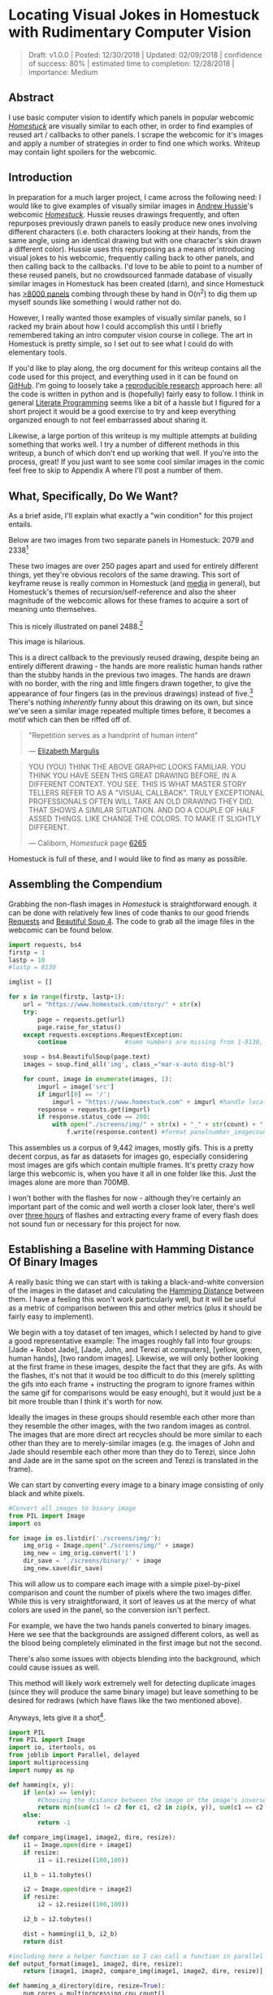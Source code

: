 * Locating Visual Jokes in Homestuck with Rudimentary Computer Vision

#+BEGIN_QUOTE
Draft: v1.0.0 | Posted: 12/30/2018 | Updated: 02/09/2018 | confidence of success: 80% | estimated time to completion: 12/28/2018 | importance: Medium
#+END_QUOTE

[[../images/homestuck/opening.png]]

** Abstract

I use basic computer vision to identify which panels in popular webcomic /[[https://www.homestuck.com/info-story][Homestuck]]/ are visually similar to each other, in order to find examples of reused art / callbacks to other panels. I scrape the webcomic for it's images and apply a number of strategies in order to find one which works. Writeup may contain light spoilers for the webcomic.

** Introduction

In preparation for a much larger project, I came across the following need: I would like to give examples of visually similar images in [[https://en.wikipedia.org/wiki/Andrew_Hussie][Andrew Hussie]]'s webcomic /[[https://www.homestuck.com/story][Homestuck]]/. Hussie reuses drawings frequently, and often repurposes previously drawn panels to easily produce new ones involving different characters (i.e. both characters looking at their hands, from the same angle, using an identical drawing but with one character's skin drawn a different color). Hussie uses this repurposing as a means of introducing visual jokes to his webcomic, frequently calling back to other panels, and then calling back to the callbacks. I'd love to be able to point to a number of these reused panels, but no crowdsourced fanmade database of visually similar images in Homestuck has been created (darn), and since Homestuck has [[http://readmspa.org/stats/][>8000 panels]] combing through these by hand in O(n^2) to dig them up myself sounds like something I would rather not do. 

However, I really wanted those examples of visually similar panels, so I racked my brain about how I could accomplish this until I briefly remembered taking an intro computer vision course in college. The art in Homestuck is pretty simple, so I set out to see what I could do with elementary tools.

If you'd like to play along, the org document for this writeup contains all the code used for this project, and everything used in it can be found on [[https://github.com/ambisinister/visualdistance][GitHub]]. I'm going to loosely take a [[https://escholarship.org/uc/item/9050x4r4][reproducible research]] approach here: all the code is written in python and is (hopefully) fairly easy to follow. I think in general [[http://faculty.washington.edu/rjl/lprr.html][Literate Programming]] seems like a bit of a hassle but I figured for a short project it would be a good exercise to try and keep everything organized enough to not feel embarrassed about sharing it.

Likewise, a large portion of this writeup is my multiple attempts at building something that works well. I try a number of different methods in this writeup, a bunch of which don't end up working that well. If you're into the process, great! If you just want to see some cool similar images in the comic feel free to skip to Appendix A where I'll post a number of them. 

** What, Specifically, Do We Want?

As a brief aside, I'll explain what exactly a "win condition" for this project entails. 

Below are two images from two separate panels in Homestuck: 2079 and 2338[fn:1]

[[../images/homestuck/2079_2.gif]]

[[../images/homestuck/2338_1.gif]]

These two images are over 250 pages apart and used for entirely different things, yet they're obvious recolors of the same drawing. This sort of keyframe reuse is really common in Homestuck (and [[https://www.youtube.com/watch?v%3DJU21shbaVBo][media]] in general), but Homestuck's themes of recursion/self-reference and also the sheer magnitude of the webcomic allows for these frames to acquire a sort of meaning unto themselves.

This is nicely illustrated on panel 2488.[fn:2]

[[../images/homestuck/2488_1.gif]]

This image is hilarious.

This is a direct callback to the previously reused drawing, despite being an entirely different drawing - the hands are more realistic human hands rather than the stubby hands in the previous two images. The hands are drawn with no border, with the ring and little fingers drawn together, to give the appearance of four fingers (as in the previous drawings) instead of five.[fn:3] There's nothing /inherently/ funny about this drawing on its own, but since we've seen a similar image repeated multiple times before, it becomes a motif which can then be riffed off of.

#+BEGIN_QUOTE
"Repetition serves as a handprint of human intent"

— [[https://aeon.co/essays/why-repetition-can-turn-almost-anything-into-music][Elizabeth Margulis]]
#+END_QUOTE

#+BEGIN_QUOTE
YOU (YOU) THINK THE ABOVE GRAPHIC LOOKS FAMILIAR. YOU THINK YOU HAVE SEEN THIS GREAT DRAWING BEFORE, IN A DIFFERENT CONTEXT. YOU SEE. THIS IS WHAT MASTER STORY TELLERS REFER TO AS A "VISUAL CALLBACK". TRULY EXCEPTIONAL PROFESSIONALS OFTEN WILL TAKE AN OLD DRAWING THEY DID. THAT SHOWS A SIMILAR SITUATION. AND DO A COUPLE OF HALF ASSED THINGS. LIKE CHANGE THE COLORS. TO MAKE IT SLIGHTLY DIFFERENT. 

— Caliborn, /Homestuck/ page [[https://www.homestuck.com/story/6265][6265]]
#+END_QUOTE

Homestuck is full of these, and I would like to find as many as possible.

** Assembling the Compendium

Grabbing the non-flash images in /Homestuck/ is straightforward enough. it can be done with relatively few lines of code thanks to our good friends [[http://docs.python-requests.org/en/master/][Requests]] and [[https://www.crummy.com/software/BeautifulSoup/][Beautiful Soup 4]]. The code to grab all the image files in the webcomic can be found below.

#+BEGIN_SRC python
  import requests, bs4
  firstp = 1
  lastp = 10
  #lastp = 8130

  imglist = []

  for x in range(firstp, lastp+1):
      url = "https://www.homestuck.com/story/" + str(x)
      try:
          page = requests.get(url)
          page.raise_for_status()
      except requests.exceptions.RequestException:
          continue                #some numbers are missing from 1-8130, if the link 404s skip it

      soup = bs4.BeautifulSoup(page.text)
      images = soup.find_all('img', class_="mar-x-auto disp-bl")
      
      for count, image in enumerate(images, 1):
          imgurl = image['src']
          if imgurl[0] == '/':
              imgurl = "https://www.homestuck.com" + imgurl #handle local reference
          response = requests.get(imgurl)
          if response.status_code == 200:
              with open("./screens/img/" + str(x) + "_" + str(count) + "." + imgurl.split(".")[-1], 'wb') as f:
                  f.write(response.content) #format panelnumber_imagecount.format saves all
                
#+END_SRC

This assembles us a corpus of 9,442 images, mostly gifs. This is a pretty decent corpus, as far as datasets for images go, especially considering most images are gifs which contain multiple frames. It's pretty crazy how large this webcomic is, when you have it all in one folder like this. Just the images alone are more than 700MB.

 [[../images/homestuck/dataset.PNG]]

I won't bother with the flashes for now - although they're certainly an important part of the comic and well worth a closer look later, there's well over [[https://www.youtube.com/watch?v%3DAEIOQN3YmNc][three hours]] of flashes and extracting every frame of every flash does not sound fun or necessary for this project for now. 

** Establishing a Baseline with Hamming Distance Of Binary Images

A really basic thing we can start with is taking a black-and-white conversion of the images in the dataset and calculating the [[https://en.wikipedia.org/wiki/Hamming_distance][Hamming Distance]] between them. I have a feeling this won't work particularly well, but it will be useful as a metric of comparison between this and other metrics (plus it should be fairly easy to implement).

We begin with a toy dataset of ten images, which I selected by hand to give a good representative example: The images roughly fall into four groups: [Jade + Robot Jade], [Jade, John, and Terezi at computers], [yellow, green, human hands], [two random images]. Likewise, we will only bother looking at the first frame in these images, despite the fact that they are gifs. As with the flashes, it's not that it would be too difficult to do this (merely splitting the gifs into each frame + instructing the program to ignore frames within the same gif for comparisons would be easy enough), but it would just be a bit more trouble than I think it's worth for now.

Ideally the images in these groups should resemble each other more than they resemble the other images, with the two random images as control. The images that are more direct art recycles should be more similar to each other than they are to merely-similar images (e.g. the images of John and Jade should resemble each other more than they do to Terezi, since John and Jade are in the same spot on the screen and Terezi is translated in the frame).

We can start by converting every image to a binary image consisting of only black and white pixels.

#+BEGIN_SRC python
  #Convert all images to binary image
  from PIL import Image
  import os

  for image in os.listdir('./screens/img/'):
      img_orig = Image.open("./screens/img/" + image)
      img_new = img_orig.convert('1')
      dir_save = './screens/binary/' + image
      img_new.save(dir_save)
#+END_SRC

This will allow us to compare each image with a simple pixel-by-pixel comparison and count the number of pixels where the two images differ. While this is very straightforward, it sort of leaves us at the mercy of what colors are used in the panel, so the conversion isn't perfect.

[[../images/homestuck/binary_2079_2.gif]]

[[../images/homestuck/binary_2338_1.gif]]

For example, we have the two hands panels converted to binary images. Here we see that the backgrounds are assigned different colors, as well as the blood being completely eliminated in the first image but not the second. 

There's also some issues with objects blending into the background, which could cause issues as well.

[[../images/homestuck/binary_1033_1.gif]]

This method will likely work extremely well for detecting duplicate images (since they will produce the same binary image) but leave something to be desired for redraws (which have flaws like the two mentioned above).

Anyways, lets give it a shot[fn:6].

#+name: hamming-functions
#+BEGIN_SRC python :results silent
  import PIL
  from PIL import Image
  import io, itertools, os
  from joblib import Parallel, delayed
  import multiprocessing
  import numpy as np

  def hamming(x, y):
      if len(x) == len(y):
          #Choosing the distance between the image or the image's inverse, whichever is closer
          return min(sum(c1 != c2 for c1, c2 in zip(x, y)), sum(c1 == c2 for c1, c2 in zip(x, y)))
      else:
          return -1
      
  def compare_img(image1, image2, dire, resize):
      i1 = Image.open(dire + image1)
      if resize:
          i1 = i1.resize((100,100))

      i1_b = i1.tobytes()

      i2 = Image.open(dire + image2)
      if resize:
          i2 = i2.resize((100,100))

      i2_b = i2.tobytes()

      dist = hamming(i1_b, i2_b)
      return dist

  #including here a helper function so I can call a function in parallel
  def output_format(image1, image2, dire, resize):
      return [image1, image2, compare_img(image1, image2, dire, resize)]

  def hamming_a_directory(dire, resize=True):
      num_cores = multiprocessing.cpu_count()    
      return Parallel(n_jobs=num_cores)(delayed(output_format)(image1, image2, dire, resize)\
                                 for image1, image2 in itertools.combinations(os.listdir(dire), 2))

  def quantize(img_arr, dimx=8, dimy=8):
      quantized = []
      for x in img_arr:
          if x >= np.mean(img_arr): quantized.append(255)
          else: quantized.append(0)
      return quantized

#+END_SRC
#+BEGIN_SRC python :noweb yes :exports strip-export
  <<hamming-functions>>
  full_list = hamming_a_directory('./screens/binary/')
  full_list.sort(key=lambda x: int(x[2]))
  return full_list[:10]
#+END_SRC

| 1525_1.gif | 1525_2.gif | 2179 |
| 2079_2.gif | 2338_1.gif | 2680 |
| 1033_1.gif | 1530_1.gif | 2691 |
| 2488_1.gif | 2079_2.gif | 2695 |
| 1870_1.gif | 1033_1.gif | 2917 |
| 1525_2.gif | 1530_1.gif | 3204 |
| 1034_1.gif | 1525_2.gif | 3240 |
| 1870_1.gif | 1530_1.gif | 3242 |
| 1034_1.gif | 1530_1.gif | 3330 |
| 2338_1.gif | 1530_1.gif | 3539 |

A surprisingly solid baseline! Here we can see that the most similar images with this method are 1525_1 and 1525_2 (John and Jade), which are redraws of each other. Likewise, it catches the similarity between 2079_2 and 2338_1 (the two hands) as well as comparing 2079_2 and 2488_1 (one of the hands + the human gag version).

There are some misses, though -- 1530 is considered similar to 1033 despite the two panels being largely unrelated, which I suspect is largely because of the background for both images being solid black. Likewise, it misses the comparison between 1033_1 and 1034_1, and doesn't compare panels 2338_1 and 2488_1 despite favorably comparing both of those panels to 2079_2. 

So it's clear we can use this to compare images to find similarities, but lets see if we can't get something slightly better.

** Edge Detection

[[https://en.wikipedia.org/wiki/Edge_detection][Edge Detection]] is a class of tools in computer vision that mathematically determine points where an image has changes in brightness (i.e. /edges/). This is actually quite a bit more difficult than it seems, since images typically have gradients and non-uniform changes in brightness which make finding the edges in images trickier than it seems. 

That said, the nice thing about line art is that it involves, well, lines, and it seems really probable that edge detection will produce a solid result at extracting the outlines of drawn images. I'm pretty confident that this will yield us some good images so let's try and build it. We will be implementing [[https://en.wikipedia.org/wiki/Canny_edge_detector][Canny edge detection]] which applies a five-step process to the image: 

1. Apply Gaussian Blur (to reduce noise)
2. Find intensity gradients (to find horizontal/vertical/diagonal edges)
3. Apply non-maximum suppression (set all parts of the blurred edges to 0 except the local maxima)
4. Apply double threshold (split detected edges into "strong", "weak", and "suppressed" based on gradient value)
5. Track edges by hysteresis (remove weak edges that aren't near strong edges, usually due to noise)

This is even more straightforward to implement in Python, because [[https://opencv.org/][OpenCV]] / [[https://python-pillow.org/][Pillow]] has built-in support for it already, making this possible without actively writing each step!

#+BEGIN_SRC python
  import cv2 as cv
  import os
  from PIL import Image

  folder = "./screens/img/"
  target = "./screens/canny/"

  for image in os.listdir(folder):

      if not os.path.isfile(image): continue
      
      imgdir = folder + image

      #gif -> png for opencv compatability
      im_gif = Image.open(imgdir)
      saveto = target + image.split(".")[0] + ".png"
      im_gif.save(saveto)

      #Canny Edge Detection, overwrite png
      img_orig = cv.imread(saveto, 1)
      edges = cv.Canny(img_orig,100,200)
      img_new = Image.fromarray(edges)
      img_new.save(saveto)
#+END_SRC


Here's what we end up with:

[[../images/homestuck/edge_2079_2.png]]

[[../images/homestuck/edge_2338_1.png]]

Wow, this turns out great!

We don't get amazing results on every frame, and some of the frames with busier backgrounds suffer a bit from this, like this one:

[[../images/homestuck/edge_1828_2.png]]

But I think the result extracts the edges with enough precision that it's functional enough for now.

#+BEGIN_SRC python :noweb yes exports: strip-export
  <<hamming-functions>>
  full_list = hamming_a_directory('./screens/canny/')
  full_list.sort(key=lambda x: int(x[2]))
  return full_list[:10]
#+END_SRC

| 2338_1.png | 2079_2.png |  31 |
| 1033_1.png | 1034_1.png | 224 |
| 2338_1.png | 1033_1.png | 458 |
| 1033_1.png | 2079_2.png | 461 |
| 1870_1.png | 2079_2.png | 479 |
| 2338_1.png | 1870_1.png | 480 |
| 1033_1.png | 1870_1.png | 480 |
| 2338_1.png | 1034_1.png | 514 |
| 2079_2.png | 1034_1.png | 519 |
| 2338_1.png | 2488_1.png | 522 |

The results for this hamming distance are somewhat disappointing: it's really accurate at detecting colorswaps - the hands and the two images of Jade receive appropriately low scores. But it's not so great at detecting reused outlines (the images of Jade and John no longer even crack the top 10 despite being the most similar by binary image hamming distance). 

** Perceptual Hashing

[[https://en.wikipedia.org/wiki/Hash_function][Hash functions]] are [[https://www.homestuck.com/story/319][functions that can map data]] of an arbitrary size down to data of a fixed size. Usually these take the form of cryptographic hash functions, which are good for sensitive data because they have high dispersion (they change a lot when the input is changed even a little bit), so its not very useful for working backwards and determining what created the hash. [[http://bertolami.com/index.php?engine%3Dblog&content%3Dposts&detail%3Dperceptual-hashing][Perceptual Hashing]], on the other hand, maps data onto hashes while maintaining a correlation between the source and the hash. If two things are similar, their hashes will be similar with perceptual hashing, which is a useful mechanism for locating similar images (TinEye allegedly uses this for Reverse Image Searching).

[[http://www.hackerfactor.com/blog/index.php?/archives/432-Looks-Like-It.html][Hackerfactor]] has a semi-famous blogpost from 2011 about perceptual hashing algorithms, in which he describes average hashing and pHash - two straightforward and very powerful versions of idea. Average hashing in particular is very easy to grasp: 

1. squish the image down to 8x8 pixels
2. convert to greyscale
3. average colors
4. set every pixel to 1 or 0 depending on whether it is greater/worse than the average
5. turn this binary string into a 64-bit integer. Then, like with our other attempts, you can use hamming distance to compare two images.

Let's give it a whirl.

#+BEGIN_SRC python :noweb yes :exports strip-export
  import cv2 as cv
  import os
  import numpy as np
  import PIL
  from PIL import Image

  <<hamming-functions>>

  folder = "./screens/img/"
  target = "./screens/phash/"

  for image in os.listdir(folder):
      imgdir = folder + image

      #resize to 8x8
      im_gif = Image.open(imgdir)
      im_gif = im_gif.resize((8,8))
      saveto = target + image.split(".")[0] + ".png"
      im_gif.save(saveto)

      #convert to greyscale
      im_gif = Image.open(saveto).convert('L')
      im_gif.save(saveto)

      #for each pixel, assign 0 or 1 if above or below mean
      quantized_img = Image.fromarray(np.reshape(quantize(list(im_gif.getdata())), (8, 8)).astype('uint8'))
      quantized_img.save(saveto)
#+END_SRC

Just a recap of all the steps:

8x8 image (shown here and also enlarged)

[[../images/homestuck/hands_8x8.png]]
[[../images/homestuck/hands_100x100.png]]

convert to greyscale

[[../images/homestuck/hands_8x8_g.png]]
[[../images/homestuck/hands_100x100_g.png]]

quantize based on mean value

[[../images/homestuck/hands_8x8_q.png]]
[[../images/homestuck/hands_100x100_q.png]]

find hamming distances between images

#+BEGIN_SRC python :noweb yes :exports strip-export
  <<hamming-functions>>
  full_list = hamming_a_directory('./screens/phash/', False)
  full_list.sort(key=lambda x: int(x[2]))
  return full_list[:10]
#+END_SRC

| 2338_1.png | 2079_2.png | 17 |
| 1033_1.png | 1870_1.png | 17 |
| 1033_1.png | 1034_1.png | 20 |
| 1525_1.png | 1530_1.png | 23 |
| 1525_2.png | 1530_1.png | 23 |
| 2488_1.png | 2079_2.png | 23 |
| 1525_1.png | 1525_2.png | 24 |
| 2338_1.png | 1033_1.png | 24 |
| 1525_1.png | 2079_2.png | 25 |
| 1525_2.png | 2079_2.png | 25 |

I'm a little unsure what to make of this. On the one hand, it gets almost every single match I wanted. The two hands are the closest, it catches all three of the sitting-at-computer images, it catches the two jades, it seems pretty good. 

But I remain perplexed about why 1033 is so insistent on matching up with completely random images. Between edge detection and perceptual hashing within the context of our 10-image set, since the former seems less likely to produce false positives but the latter seems /better/. 

Another variant of this idea is pHash, which uses [[https://en.wikipedia.org/wiki/Discrete_cosine_transform][discrete cosine transform]] (DCT) in place of a simple average. OpenCV has a module for this so I won't bother coding it from scratch.

#+BEGIN_SRC python
  import cv2 as cv
  import os
  import numpy as np
  import PIL
  from PIL import Image

  folder = "./screens/img/"
  target = "./screens/phash/"

  for image in os.listdir(folder):
      imgdir = folder + image

      #gif -> png for opencv compatability
      im_gif = Image.open(imgdir)
      saveto = target + image.split(".")[0] + ".png"
      im_gif.save(saveto)

      #Perceptual Hashing, overwrite png
      img_orig = cv.imread(saveto, 1)
      img_hash = cv.img_hash.pHash(img_orig)[0]
      bin_hash = map(lambda x: bin(x)[2:].rjust(8, '0'), img_hash)

      split_hash = []
      for x in bin_hash:
          row = []
          for y in x:
              row.append(int(y)*255)
          split_hash.append(row)

      img_new = Image.fromarray(np.array(split_hash).astype('uint8'))
      img_new.save(saveto)
#+END_SRC

#+BEGIN_SRC python :noweb yes :exports strip-export
  <<hamming-functions>>
  full_list = hamming_a_directory('./screens/phash/', False)
  full_list.sort(key=lambda x: int(x[2]))
  return full_list[:10]
#+END_SRC

| 1525_1.png | 1525_2.png | 17 |
| 2488_1.png | 2079_2.png | 19 |
| 1033_1.png | 1870_1.png | 22 |
| 1530_1.png | 1033_1.png | 23 |
| 2338_1.png | 2488_1.png | 23 |
| 1525_2.png | 2488_1.png | 24 |
| 2488_1.png | 1870_1.png | 24 |
| 1530_1.png | 2488_1.png | 25 |
| 1870_1.png | 2079_2.png | 25 |
| 1525_1.png | 1828_2.png | 26 |

No dice, this is even worse than average hashing.

Alright, as a last ditch attempt, let's try running this on the canny edge-detected images instead of the actual source images.

#+BEGIN_SRC python :noweb yes :exports strip-export
  import cv2 as cv
  import os
  import numpy as np
  import PIL
  from PIL import Image
  <<hamming-functions>>

  folder = "./screens/canny/"
  target = "./screens/phash/"

  for image in os.listdir(folder):
      imgdir = folder + image

      #resize to 8x8
      im_gif = Image.open(imgdir)
      im_gif = im_gif.resize((8,8))
      saveto = target + image.split(".")[0] + ".png"
      im_gif.save(saveto)

      #convert to greyscale
      im_gif = Image.open(saveto).convert('L')
      im_gif.save(saveto)

      #for each pixel, assign 0 or 1 if above or below mean
      quantized_img = Image.fromarray(np.reshape(quantize(list(im_gif.getdata())), (8, 8)).astype('uint8'))
      quantized_img.save(saveto)

#+END_SRC

#+BEGIN_SRC python :noweb yes :exports strip-export
  <<hamming-functions>>
  import numpy as np
  full_list = hamming_a_directory('./screens/phash/', False)
  full_list.sort(key=lambda x: int(x[2]))
  return full_list[:10]
#+END_SRC

| 2338_1.png | 2079_2.png | 0 |
| 1525_1.png | 1530_1.png | 2 |
| 1525_1.png | 2338_1.png | 2 |
| 1525_1.png | 1870_1.png | 2 |
| 1525_1.png | 2079_2.png | 2 |
| 1530_1.png | 2338_1.png | 2 |
| 1530_1.png | 1870_1.png | 2 |
| 1530_1.png | 2079_2.png | 2 |
| 2338_1.png | 1870_1.png | 2 |
| 2338_1.png | 1034_1.png | 2 |

Again, no dice; all of the images are far too similar to create substantially different hashes, which means the list of false matches is extraordinarily high.

** Clustering

We take a brief pause here to ponder the following question: how are we going to pull out clusters of related images in a sea of comparisons? It's a bit weird of a problem, since there's no validation set, an unknown number of clusters, and an undefined/large quantity of "clusters" with cluster size 1 (i.e. unique panels). 

The first attempt at a solution I think I'm going to take here is a very very simple one, keeping with the general idea of this being a relatively beginner take on the problem. We're going to take a two-step approach to pulling out the clusters.

*** Pruning

First, we are going to filter the images by ones that appear to be present in at least one cluster. Doing this is pretty straightforward - we can just calculate the mean and standard deviation of each panel and filter out images that are sufficiently far away from the average panel. This will allow us to only cluster data that actually can be clustered meaningfully, since after doing this we can just ignore unique panels.

#+name: filter_dupes
#+BEGIN_SRC python :noweb yes exports: strip-export
  import numpy as np
  import os
  from PIL import Image
  <<hamming-functions>>

  def nxn_grid_from_itertools_combo(panels, full_list):
      # Create nxn grid such that x,y is a comparison between panel x and panel y
      #   this is the format that you'd get if you did every comparison but we used itertools
      #   be more efficient. Now that we need these comparisons in a matrix we need to convert it.
      grid = []
      
      for image1 in panels:
          compare_img1 = []
          for image2 in panels:
              if image1 == image2:
                  compare_img1.append(0)
              else:
                  val = [x[2] for x in full_list if ((x[0] == image1 and x[1] == image2) or \
                                              (x[0] == image2 and x[1] == image2))]
                  if val:
                      compare_img1.append(val[0])
                  else:
                      compare_img1.append(grid[panels.index(image2)][panels.index(image1)])
              
          grid.append(compare_img1)

      return grid
      
  def filter_out_nonduplicates(directory, resize=True):
      ## Perform comparisons without duplicates

      full_list = hamming_a_directory(directory, resize)

      ## convert comparisons to an nxn grid, as if we had duplicates

      # Create list of panels
      panels = os.listdir(directory)

      # Create nxn grid such that x,y is a comparison between panel x and panel y
      nxn_grid = nxn_grid_from_itertools_combo(panels, full_list)

      # find mu and sigma of each panel compared to each other panel, filter out probable matches
      return filter_grid(nxn_grid)

  def filter_grid(grid):
      gmean = np.mean(grid)
      gstd = np.std(grid)

      filtered_grid = []
      for i, panel in enumerate(grid):
          for x, comparison in enumerate(panel):
              flag = False
              if i != x:
                  if comparison < (gmean-gstd):
                      flag = True
                      break
          if flag == True:
              filtered_grid.append(panel)
      return filtered_grid

  def move_directory(imgsrc, directory, filename):
      if not os.path.exists(directory):
          os.makedirs(directory)
      try:
          newfile = Image.open(imgsrc+filename)
          newfile.save(directory+filename)
      except:        
          newfile = Image.open(imgsrc+filename[:-3]+"gif")
          newfile.save(directory+filename[:-3]+"gif")
#+END_SRC
#+BEGIN_SRC python :noweb yes exports: strip-export 
<<filter_dupes>>

return filter_out_nonduplicates('./screens/canny/')[0]
#+END_SRC

*** A Brief Overview of K-Means Clustering

Then, we can apply a variation on [[https://en.wikipedia.org/wiki/K-means_clustering][k-means clustering]] to pull apart these values. This is probably not the most efficient way to do it, but it's pretty cool! 

K-means clustering works via a four step process:

1. Initialize k random points in n-dimensional space, usually points in the dataset
2. Group all data points to the closest point
3. When all points are grouped, calculate the mean of everything assigned to that point
4. If the grouping of points changed, repeat step 2 with the new mean in place of the old K. If they stayed the same, return the clustering and stop.

[[../images/homestuck/kmeans.gif]][fn:4]

This is intuitive for clustering things relative to variables, but it’s not immediately obvious how we can apply it to our images.

To illustrate what we will be doing, imagine a 2D plane with the x-axis representing “distance to panel A” and the y-axis representing “distance to panel B”

[[../images/homestuck/2_axis_nocompare.png]]

So if we take any random panel and use the hamming distance, you can represent this image in the “space” of these two panels. Proximity to 0 represents similarity, distance from 0 represents dissimilarity. So using panel A would yield something like (0, 15000) since panel A == itself, and likewise using panel B would yield something like (15000, 0). If you introduced panel C, which is a redraw of panel A, you might expect a value like (800, 15000). If we were only trying to cluster our images based on these two panels, the k-means solution makes perfect sense.

[[../images/homestuck/2_axis_onecompare.png]]

So you can imagine a third panel being considered as a z-axis, which turns this into a 3d space. It’s in three dimensions now, but the basic idea is still the same, and k-means solution still makes sense (just using three random values per point instead of 2).

[[../images/homestuck/3axes.png]]

We extend this from 3-dimensional space to n-dimensional space, which is harder to represent visually but is the same structurally as before — you can represent an image by its distance to every other image in the set, and you can initialize a point in this n-dimensional space by generating a list of n random numbers: [distance from panel_1, distance from panel_2, distance from panel_3, ... , distance from panel_n ].

We can increment /k/ starting from 1, and we can run each value of /k/ a few times and pick the lowest variation clusters. We can loosely adapt the [[https://en.wikipedia.org/wiki/Elbow_method_(clustering)][elbow method]] to select a value of K.[fn:5]

Its using this framework in which we can apply k-means clustering as an ok means of sorting the images into visually similar groups.

*** Implementation

#+name: clustering
#+BEGIN_SRC python :noweb yes exports: strip-export
  import random, math
  import numpy as np
  from joblib import Parallel, delayed
  import multiprocessing
  <<hamming-functions>>

  # returns an integer representing distance between two points
  def find_distance(x,y):
      #use hamming distance if greater than R^10, otherwise use Euclidian Distance
      if len(x) > 10:
          return hamming(quantize(x), quantize(y))
      else:
          #sqrt ( (a-x)^2 + (b-y)^2 + (c-z)^2 ... )
          distance = 0
          for origin, destination in zip(x,y):
              distance += (origin-destination)**2
      
          return math.sqrt(distance)

  # A single attempt at clustering data into K points
  def kmeans_clustering(matrix, k):
      #init k random points
      points = random.sample(matrix, k)

      #placeholders
      oldclusters = [-1]
      clusters = []
      for i in range(k):
          clusters.append([])
      emptyclusters = clusters

      #loop until points don't change
      while(oldclusters != clusters):
          oldclusters = clusters
          clusters = emptyclusters #use space instead of time to avoid iterating to zero out every loop

          #group all data points to nearest point
          for x in matrix:
              distances = []
              
              for y in points:
                  distances.append(find_distance(x,y))

              clusters[distances.index(min(distances))].append(x)

          #when all points are grouped, calculate new mean for each point
          for i, cluster in enumerate(clusters):
              if cluster:
                  points[i] = map(np.mean, zip(*cluster))

      return clusters

  # run K-means a few times, return clustering with minimum intracluster variance
  def cluster_given_K(matrix, k, n=25):
      clusterings = []

      # run k-means a few times
      for x in range(n):
          clusterings.append(kmeans_clustering(matrix, k))

      # calculate intracluster variance for each clustering
      ##  this is just the sum of all distances from every point to it's cluster's center
      distances = []
      for clustering in clusterings:
          variance = 0
          for cluster in clustering:
              center = map(np.mean, zip(*cluster))
              for point in cluster:
                  variance += find_distance(point,center)

          distances.append(variance)
          
      return [clusterings[distances.index(min(distances))], min(distances)]

  # Loosely look for the elbow in the graph
  def elbowmethod(candidates, debug_flag=0):
      varscores = zip(*candidates)[1]

      #just for debug purposes
      if debug_flag == 1
          return varscores

      percentages = map(lambda x: 1-(x/varscores[0]), varscores)

      elbowseek = []

      for point in range(0,len(percentages)-1):
          if point is 0:
              elbowseek.append(0)
          elif point is len(percentages)-1:
              elbowseek.append(percentages[point]-percentages[point-1])
          else:
              elbowseek.append((percentages[point]-percentages[point-1]) - \
                                 (percentages[point+1]-percentages[point]))

      return elbowseek

  # Runs cluster_given_K multiple times, for each value of K
  def cluster(matrix, minK=1, maxK=-1, runs=50, debug_flag=0):
      if not matrix:
          return []
      if maxK is -1:
          maxK = len(matrix)

      num_cores = multiprocessing.cpu_count()
      candidates = Parallel(n_jobs=num_cores)(delayed(cluster_given_K)(matrix, x, runs) for x in range(minK, maxK))
      
      elbowseek = elbowmethod(candidates, debug_flag)

      if debug_flag == 1:
          return elbowseek, candidates, candidates[elbowseek.index(max(elbowseek))][0]
      
      return candidates[elbowseek.index(max(elbowseek))][0]

  def give_names(clustering, names, grid):
      ret = []

      for x in clustering:
          ret_a = []
          for y in x:
              ret_a.append(names[grid.index(y)])
          ret.append(ret_a)

      return ret
#+END_SRC
#+BEGIN_SRC python :noweb yes exports: strip-export 
<<clustering>>
return cluster([[1,1], [1,1], [1,0], [1,3], [10,12], [10,11], [10,10], [20,20], [22,20], [21,21]])
#+END_SRC

| (10 12) | (10 11) | (10 10) |       |
| (1 1)   | (1 1)   | (1 0)   | (1 3) |
| (20 20) | (22 20) | (21 21) |       |

Awesome, we have an implementation working now. 

*** K-Means vs Canny Edge Detection

Just so we can see before running it on the full webcomic pruned to only include likely-clustered images, lets just see what we get if we run it on our 10 image dataset of canny edge-detected images.

#+BEGIN_SRC python :noweb yes exports: strip-export 
  <<clustering>>
  <<filter_dupes>>

  directory = './screens/canny/'
  full_list = hamming_a_directory(directory)
  panels = os.listdir(directory)
  grid = nxn_grid_from_itertools_combo(panels, full_list)

  return give_names(cluster(grid), panels, grid)
#+END_SRC

| 1828_2.png |            |            |            |            |            |            |            |            |
| 1525_1.png | 1525_2.png | 1530_1.png | 2338_1.png | 2488_1.png | 1033_1.png | 1870_1.png | 2079_2.png | 1034_1.png |

Well, that's sort of funny; the elbow method yields k=2 here because 1828_2 is so noisy compared to all the other panels, which certainly makes enough sense. Let's see if we can force it to use at least three clusters.

#+BEGIN_SRC python :noweb yes exports: strip-export 
  <<clustering>>
  <<filter_dupes>>

  directory = './screens/canny/'
  full_list = hamming_a_directory(directory)
  panels = os.listdir(directory)
  grid = nxn_grid_from_itertools_combo(panels, full_list)

  return give_names(cluster(grid, 3), panels, grid)
#+END_SRC

| 1033_1.png | 1034_1.png |
| 2338_1.png | 2079_2.png |
| 1525_1.png |            |
| 1828_2.png |            |
| 2488_1.png |            |
| 1525_2.png |            |
| 1870_1.png |            |
| 1530_1.png |            |

That's better.

Let's run it on the pruned list real fast just to make sure the implementation works the full way through.

#+BEGIN_SRC python :noweb yes exports: strip-export 
  <<clustering>>
  <<filter_dupes>>

  directory = './screens/canny/'
  ham = filter_out_nonduplicates(directory)
  return give_names(cluster(ham[2]), ham[0], ham[2])
#+END_SRC

| 1033_1.png | 1034_1.png |
| 2338_1.png | 2079_2.png |

*** K-Means vs Perceptual Hashes of Images

Something funny I'm noticing is that the elbow method fails terribly for such a small subset of the hash images, but the clustering is pretty solid if you have a value for K determined already. Here's what it wants to spit out normally:

#+BEGIN_SRC python :noweb yes exports: strip-export 
  <<clustering>>
  <<filter_dupes>>

  directory = './screens/phash/'
  ham = filter_out_nonduplicates(directory, False)
  return give_names(cluster(ham[2]), ham[0], ham[2])
#+END_SRC

| 1525_1.png | 1525_2.png | 1530_1.png | 2338_1.png | 2488_1.png | 2079_2.png | 1828_2.png |
| 1033_1.png | 1870_1.png | 1034_1.png |            |            |            |            |

Yuck! Here's the same code but with a narrow range of k-values already selected:

#+BEGIN_SRC python :noweb yes exports: strip-export 
  <<clustering>>
  <<filter_dupes>>
  import matplotlib.pyplot as plt

  directory = './screens/phash/'
  ham = filter_out_nonduplicates(directory, False)
  return give_names(cluster(ham[2], 4, 6, 100), ham[0], ham[2])
#+END_SRC

| 1033_1.png | 1870_1.png | 1034_1.png |
| 2338_1.png | 2488_1.png | 2079_2.png |
| 1525_1.png | 1525_2.png | 1530_1.png |
| 1828_2.png |            |            |

It's perfect aside from the miss on 1870 discussed earlier. A huge improvement compared to the same values of K applied to merely the canny images, which we can visualize below

#+BEGIN_SRC python :noweb yes exports: strip-export 
  <<clustering>>
  <<filter_dupes>>

  import matplotlib.pyplot as plt

  directory = './screens/phash/'
  ham = filter_out_nonduplicates(directory, False)
  clust = cluster(ham[2], 1, -1, 100, 1)[0]
  plt.plot(range(1, len(clust)+1), clust)
  plt.title('SSE vs K - Image Hashes')
  plt.xlabel('Value of K')
  plt.ylabel('SSE')
  plt.show()

  directory = './screens/canny/'
  full_list = hamming_a_directory(directory)
  panels = os.listdir(directory)
  grid = nxn_grid_from_itertools_combo(panels, full_list)
  clust = cluster(grid, 1, -1, 100, 1)[0]
  plt.plot(range(1, len(clust)+1), clust)
  plt.title('SSE vs K - Edge Detected Images')
  plt.xlabel('Value of K')
  plt.ylabel('SSE')
  plt.show()
#+END_SRC

The elbow method is completely failing us, and I don't blame it, given the following results for the variances by value of K:

[[../images/homestuck/elbow_hash.png]]

[[../images/homestuck/elbow_edge.png]]

It worked fine for the edge detection case (in this case, the first try with 1828_2 separated out) but there's no elbow in sight for the image hashes. I don't know if this will extend to the full dataset or not, but I'll have to rethink things if that ends up being the case.

*** K-Means vs Direct Comparison of Images

For smaller images we can directly compare the contents of the images instead of their distances relative to each other, which could yields much smaller sets if we use the hashes (which are 64 pixels instead of 10000 pixels or ~9000 comparisons for edge detected images and hamming distances, respectively). Let's test it out.

#+BEGIN_SRC python :noweb yes :exports strip-export 
  <<clustering>>
  <<filter_dupes>>

  from PIL import Image
  import os
  import matplotlib.pyplot as plt
  import numpy as np

  directory = './screens/phash/'
  resize_flag = False
  panels = []
  values = []
  for image in os.listdir(directory):
      panels.append(image)
      val = list(Image.open(directory+image).getdata())
      values.append(val)

  clst = cluster(values, 4)

  return give_names(clst, panels, values)

#+END_SRC

| 1525_1.png |            |            |
| 1525_2.png | 1530_1.png | 1828_2.png |
| 2338_1.png |            |            |
| 2488_1.png | 2079_2.png |            |
| 1033_1.png | 1870_1.png | 1034_1.png |

The results are honestly sort of random, and running it on a larger subset gives similarly mediocre results.

** The Curse of Dimensionality 

Clustering aside, let's just see what happens if we find the hamming distances on the hashes for the full webcomic:

#+BEGIN_SRC python :noweb yes :exports strip-export
  <<hamming-functions>>
  import numpy as np
  full_list = hamming_a_directory('./screens/phash/', False)
  full_list.sort(key=lambda x: int(x[2]))
  return full_list[:20]
#+END_SRC

| 1005_1.png | 1008_1.png | 0 |
| 1006_2.png | 1016_1.png | 0 |
| 1012_1.png | 1015_1.png | 0 |
| 1020_2.png | 1020_3.png | 0 |
| 1020_2.png | 1120_1.png | 0 |
| 1020_2.png | 1121_1.png | 0 |
| 1020_2.png | 1125_1.png | 0 |
| 1020_2.png | 1468_1.png | 0 |
| 1020_2.png | 7546_1.png | 0 |
| 1020_3.png | 1120_1.png | 0 |
| 1020_3.png | 1121_1.png | 0 |
| 1020_3.png | 1125_1.png | 0 |
| 1020_3.png | 1468_1.png | 0 |
| 1020_3.png | 7546_1.png | 0 |
| 1034_2.png | 1079_2.png | 0 |
| 1038_2.png | 1117_2.png | 0 |
| 1053_2.png | 1054_1.png | 0 |
| 1053_2.png | 1055_1.png | 0 |
| 1053_2.png | 1056_1.png | 0 |
| 1053_2.png | 1810_1.png | 0 |

Right away the results are super interesting; and just seeing which images generate the same hash makes me fairly optimistic about our ability to cluster images. For example, from the looks of this images containing Alchemiter Recipes are all being thrown into the same hash, which is remarkably encouraging. 

Let's see what happens if we run k-means clustering on a larger subset of the data (our 10 images plus the first 100 panels of the comic)

#+BEGIN_SRC python :noweb yes :exports strip-export
  <<hamming-functions>>
  <<filter_dupes>>
  <<clustering>>
  import matplotlib.pyplot as plt
  import numpy as np

  directory = './screens/phashbig/'
  resize_flag = False
  panels = os.listdir(directory)
  grid = nxn_grid_from_itertools_combo(panels, hamming_a_directory(directory, resize_flag))
  clust = cluster_given_K(grid, 50)[0]

  names = give_names(clust, panels, grid)

  for i, x in enumerate(names):
      path = "./screens/imgbig/clustered/" + str(i) + "/"
      for y in x: move_directory("./screens/imgbig/", path, y)
#+END_SRC

#+BEGIN_SRC python :noweb yes :exports strip-export
  <<hamming-functions>>
  <<filter_dupes>>
  <<clustering>>
  import matplotlib.pyplot as plt
  import numpy as np

  directory = './screens/cannybig/'
  resize_flag = False
  panels = os.listdir(directory)
  grid = nxn_grid_from_itertools_combo(panels, hamming_a_directory(directory, resize_flag))
  clust = cluster(grid, 30, 32)

  names = give_names(clust, panels, grid)

  for i, x in enumerate(names):
      path = "./screens/imgbig/clustered/" + str(i) + "/"
      for y in x: move_directory("./screens/imgbig/", path, y)
#+END_SRC

Honestly, the results are pretty disappointing. This method is very, very slow and cluster the images sort of randomly regardless of whether you use euclidian or hamming distance to find the centers of each cluster. 

But why? K-means clustering seemed to work pretty well with only a couple images, and the hamming distance between any two images seems to be a relatively quick and accurate means of distance between them. 

Let's see if we can somehow tackle both of these problems.

*** Principal Component Analysis

There’s this concept called “[[https://en.wikipedia.org/wiki/Curse_of_dimensionality][The Curse of Dimensionality]]” which refers to wonky behaviors that arise in high-dimensional spaces that do not occur in low-dimensional spaces. Among these is distance functions being less and less useful the higher you go.

Imagine you have three points:

a. [0, 0, 0, ... 0, 100]
b. [2, 2, 2, ... 2, 104]
c. [1, 1, 1, ... 1, 1]

The Euclidean distance between pairs a-b and b-c here depends a lot upon the number of dimensions you have. If you're trying to determine which of points b or c is closer to point a using euclidian distance, you would add the distance along each axis and select the point with the shorter distance. Point c is 1 unit closer to point a along each axis, but with a low number of dimensions this dwarfed by the last value being very far away from point c and very close to point b. But, if we have 1000 dimensions, the random fluctuations on the midly different axes start adding up to be greater than the one important axis, and Euclidean distance stops being a good metric.

What we can do to get around this is perform [[https://en.wikipedia.org/wiki/Principal_component_analysis][Principal Component Analysis]], or PCA. PCA is a statistical procedure useful for /[[https://en.wikipedia.org/wiki/Dimensionality_reduction][dimensionality reduction]]/ which, appropriately, reduces the number of dimensions used in a dataset. [[https://www.youtube.com/watch?v%3D_UVHneBUBW0][StatQuest]] has a good video on the topic, but the high level idea is that you reshape the data along the eigenvectors of it's covariance matrix, and then use only the vectors which account for the greatest degree of variation in order to reduce the number of dimensions while preserving the most information possible. We can use this to reduce our R^9000 dataset to something a lot more manageable - for example, R^3. If we can somehow map the dataset into a reasonably limited dimension without losing too much information, we could use normal Euclidean distance and have it work properly. As an added bonus, performing calculations on a 9000x3 grid is substantially faster than performing calculations on a 9000x9000 grid, so our algorithm should speed up substantially by doing this as well (using PCA to speed up algorithms is pretty standard fare in machine learning)

#+BEGIN_SRC python :noweb yes :exports strip-export
  from sklearn.decomposition import PCA

  <<filter_dupes>>
  <<clustering>>

  import matplotlib.pyplot as plt
  import numpy as np

  directory = './screens/phash/'
  resize_flag = False
  panels = os.listdir(directory)
  grid = nxn_grid_from_itertools_combo(panels, hamming_a_directory(directory, resize_flag))
  pca = PCA(n_components=3)
  principalComponents = pca.fit_transform(grid).tolist()

  clust = cluster(principalComponents)
  names = give_names(clust, panels, principalComponents)

  return names
#+END_SRC

| 1033_1.png | 1870_1.png | 1034_1.png |            |
| 2338_1.png | 2488_1.png | 2079_2.png |            |
| 1525_1.png | 1525_2.png | 1530_1.png | 1828_2.png |

We managed to reduce all of our data in the toy dataset to 3-dimensions instead of 10. This makes it go much faster! It also has a nice friendly added bonus of allowing us to visualize the clusters a bit easier:

#+BEGIN_SRC python :noweb yes exports: strip-export 
  <<clustering>>
  <<filter_dupes>>
  from sklearn.decomposition import PCA
  import matplotlib.pyplot as plt
  from mpl_toolkits.mplot3d import Axes3D

  directory = './screens/phash/'
  resize_flag = False
  panels = os.listdir(directory)
  grid = nxn_grid_from_itertools_combo(panels, hamming_a_directory(directory, resize_flag))
  pca = PCA(n_components=3)
  principalComponents = pca.fit_transform(grid).tolist()

  clust = cluster(principalComponents)
  names = give_names(clust, panels, principalComponents)


  fig = plt.figure()
  ax = fig.add_subplot(111, projection='3d')

  marks = ['r', 'b', 'g']

  for i, cluster in enumerate(clust):
      for pt in cluster:
          ax.scatter(pt[0], pt[1], pt[2], c=marks[i])

  plt.title('10-img set with PCA')
  plt.show()


#+END_SRC

[[../images/homestuck/pca_10img.png]]


Now you can clearly see how the images are clustered together! How wonderful. Let's run it on the larger subset of 110 images and see what it spits out as clusters.

#+BEGIN_SRC python :noweb yes :exports strip-export
  <<filter_dupes>>
  <<clustering>>
  import matplotlib.pyplot as plt
  import numpy as np
  from sklearn.decomposition import PCA

  directory = './screens/phashbig/'
  resize_flag = False
  panels = []
  for image in os.listdir(directory): panels.append(image)
  grid = nxn_grid_from_itertools_combo(panels, hamming_a_directory(directory, resize_flag))
  pca = PCA(n_components=3)
  principalComponents = pca.fit_transform(grid).tolist()

  clust = cluster(principalComponents, 2, 25, 100)

  names = give_names(clust, panels, principalComponents)

  for i, x in enumerate(names):
      path = "./screens/imgbig/clustered/" + str(i) + "/"
      for y in x: move_directory("./screens/imgbig/", path, y)

#+END_SRC

This is way faster and also does a pretty good job! Here's one cluster it yields, for comparison

[[../images/homestuck/onecluster.png]]

Let's try Canny images.

#+BEGIN_SRC python :noweb yes :exports strip-export
  <<filter_dupes>>
  <<clustering>>
  import matplotlib.pyplot as plt
  import numpy as np
  from sklearn.decomposition import PCA

  directory = './screens/cannybig/'
  panels = []
  for image in os.listdir(directory): panels.append(image)
  grid = nxn_grid_from_itertools_combo(panels, hamming_a_directory(directory))
  pca = PCA(n_components=3)
  principalComponents = pca.fit_transform(grid).tolist()

  clust = cluster(principalComponents, 3, 25, 100)

  names = give_names(clust, panels, principalComponents)

  for i, x in enumerate(names):
      path = "./screens/imgbig/clustered/" + str(i) + "/"
      for y in x: move_directory("./screens/imgbig/", path, y)

#+END_SRC

Similarly fast and good. Both of these yield relatively small number of clusters and sometimes miss, but that's probably to be expected considering we're separating things via elbow method.

#+BEGIN_SRC python :noweb yes exports: strip-export 
  <<clustering>>
  <<filter_dupes>>

  import matplotlib.pyplot as plt
  import numpy as np
  from sklearn.decomposition import PCA

  directory = './screens/phashbig/'
  panels = []
  for image in os.listdir(directory): panels.append(image)
  grid = nxn_grid_from_itertools_combo(panels, hamming_a_directory(directory))
  pca = PCA(n_components=3)
  principalComponents = pca.fit_transform(grid).tolist()

  clust = cluster(principalComponents, 1, -1, 100, 1)[0]
  plt.plot(range(1, len(clust)+1), clust)
  plt.title('SSE vs K - Image Hashes using PCA')
  plt.xlabel('Value of K')
  plt.ylabel('SSE')
  plt.show()
#+END_SRC

[[../images/homestuck/elbowmethod_phash.png]]

Not really a solid elbow to be found on this chart.

** An Edge-Hash Mixed Metric

Since our algorithm is much faster now its worthwhile to consider distance between both Edge-Detected Images and Perceptual Hashes and devise some sort of mixed criteria. This way, if something shows up very strongly in one group but not the other, we can average them together and ideally get the best of both worlds.

#+name: mixed
#+BEGIN_SRC python :noweb yes exports: strip-export 
  import numpy as np
  import os
  <<filter_dupes>>

  def mixed_metric(edgedirectory, hashdirectory, edgeresize=True, hashresize=False):
      # find distances for canny images
      panels = os.listdir(edgedirectory)
      ham = hamming_a_directory(edgedirectory, edgeresize)

      ham_side = zip(*ham)[2]
      hmean = np.mean(ham_side)

      grid_canny = nxn_grid_from_itertools_combo(panels, map(lambda x: [x[0], x[1], x[2]/hmean], ham))

      # find distances for phash images
      ham = hamming_a_directory(hashdirectory, hashresize)

      ham_side = zip(*ham)[2]
      hmean = np.mean(ham_side)

      grid_hash = nxn_grid_from_itertools_combo(panels, ham)

      # score
      return mixed_grid(grid_canny, grid_hash, hmean)

  def mixed_grid(grid_canny, grid_hash, hmean):
      mutual_grid = []
      for x, y in zip(grid_canny, grid_hash):
          z = []
          for point_a, point_b in zip(x, y):
              z.append(int(math.floor((point_b + (point_a * hmean))/2)))
          mutual_grid.append(z)

      return mutual_grid

#+END_SRC
#+BEGIN_SRC python :noweb yes exports: strip-export 
  <<mixed>>
  <<clustering>>
  from sklearn.decomposition import PCA

  panels = []
  for image in os.listdir('./screens/canny/'): panels.append(image)

  grid = mixed_metric('./screens/canny/', './screens/phash/')
  return grid
#+END_SRC

|  0 | 20 | 20 | 23 | 25 | 22 | 23 | 20 | 55 | 25 |
| 20 |  0 | 20 | 21 | 24 | 24 | 21 | 20 | 54 | 24 |
| 20 | 20 |  0 | 20 | 20 | 22 | 21 | 21 | 53 | 21 |
| 23 | 21 | 20 |  0 | 20 | 18 | 18 |  8 | 53 | 21 |
| 25 | 24 | 20 | 20 |  0 | 21 | 21 | 18 | 55 | 22 |
| 22 | 24 | 22 | 18 | 21 |  0 | 14 | 20 | 54 | 12 |
| 23 | 21 | 21 | 18 | 21 | 14 |  0 | 20 | 53 | 21 |
| 20 | 20 | 21 |  8 | 18 | 20 | 20 |  0 | 54 | 21 |
| 55 | 54 | 53 | 53 | 55 | 54 | 53 | 54 |  0 | 55 |
| 25 | 24 | 21 | 21 | 22 | 12 | 21 | 21 | 55 |  0 |

Sweet, let's take a look at what it does cluster-wise:

#+BEGIN_SRC python :noweb yes exports: strip-export 
  <<mixed>>
  <<clustering>>

  from sklearn.decomposition import PCA

  panels = []
  for image in os.listdir('./screens/canny/'): panels.append(image)

  grid = mixed_metric('./screens/canny/', './screens/phash/')

  return give_names(cluster(filter_grid(grid)), panels, grid)
#+END_SRC

| 2338_1.png | 2079_2.png |            |
| 1033_1.png | 1870_1.png | 1034_1.png |
| 2488_1.png |            |            |

Well, its another thing worth trying in the larger dataset at least.

** The Full Comic using K-Means Clustering

*** Some Last Minute Scale Considerations

Before we run the clustering on the full comic we should do some brief consideration of what will change when we move up to the full webcomic.

One thing we should notice is that in our implementation we resize the images when calculating the hamming distance between two images so that they are the same size. This resizing step is typically the slowest part of these operations, so it's meaningful to think about how we can minimize this process as much as possible. 

If we resize both images whenever we need to compare them, we will resize each image one time for every pair that image has. Put another way, you perform 2 resizes (one for each image) for each comparison you make. So given n images, you perform $(n!/(n-2)!)$ resizes. For 10 or even 100 images this isn't terribly noticible (180 and 19800, respectively) but it gets to be pretty large once you get to 9000 (~161 million). Since you can just do this step beforehand, this is entirely meaningless labor, so let's get that out of the way first.

#+BEGIN_SRC python :noweb yes exports: strip-export  
  <<hamming-functions>>
  dire = './screens/canny/'
  dest = './screens/cannyfilter/'

  for image in os.listdir(dire):
      img_orig = Image.open(dire+image)
      img_new = img_orig.resize((100, 100))
      dir_save = dest+image
      if os.path.isdir(dest):
          img_new.save(dir_save)
      else:
          os.mkdir(dest)
          img_new.save(dir_save)
#+END_SRC

Likewise, finding all the hamming distances takes a really long time; it would be nice if we could save them somehow. The values for these distances are static, so if we want to run our clustering more than once (i.e. with different parameters) we can skip this step the second time onwards. Luckily there's this cool python module called [[https://docs.python.org/3/library/pickle.html][pickle]] which lets you to save data to a file.

#+BEGIN_SRC python :noweb yes exports: strip-export
  import numpy as np
  import os
  import pickle
  <<filter_dupes>>

  directory = './screens/cannyfilter/' 
  # find distances for canny images
  panels = []
  for image in os.listdir(directory): panels.append(image)
  ham = hamming_a_directory(directory, False)

  picklecan = open("cannyhamming.~ATH", 'wb')
  pickle.dump(ham, picklecan)
  picklecan.close()
#+END_SRC

#+BEGIN_SRC python :noweb yes exports: strip-export
  import numpy as np
  import os
  import pickle
  <<filter_dupes>>

  directory = './screens/phash/' 
  # find distances for canny images
  panels = []
  for image in os.listdir(directory): panels.append(image)
  ham = hamming_a_directory(directory, False)

  picklecan = open("hashhamming.~ATH", 'wb')
  pickle.dump(ham, picklecan)
  picklecan.close()
#+END_SRC

and open them again just to check

#+BEGIN_SRC python :noweb yes exports: strip-export
  import cPickle as pickle
  import timeit

  a = open("cannyhamming.~ATH", "rb")
  z = pickle.load(a)
  b = open("hashhamming.~ATH", "rb")
  y = pickle.load(b)

  return len(z), len(y)
#+END_SRC

| 45 | 45 | 

Loading the files takes a little time for the full comic, but if we use cPickle instead of pickle we can get it down to around 6 minutes which is a nice improvement over just raw recalculating it every time (which takes ages).

Likewise, it would probably be useful to speed up our grid conversion method for the full comic, since currently it operates in O(n^2). I have a sort of hacky solution to this so let's test it briefly.

#+name: fasternxn
#+BEGIN_SRC python :noweb yes exports: strip-export 
  import numpy as np

  def nxn_grid_faster(panels, full_list):

      #dictionary lookup is average O(1), list lookup is O(n)
      #ergo, store indices of panels in a dictionary to look up faster
      pandict = {} 

      for i, panel in enumerate(panels):
          pandict[panel] = i

      #initialize grid size nxn
      grid = []
      for x in range(len(panels)):
          grid.append(list(np.zeros((len(panels),), dtype=int)))

      # iterate through comparisons one time
      for compare in full_list:
          firstimg = compare[0]
          secondimg = compare[1]
          value = compare[2]

          grid[pandict[firstimg]][pandict[secondimg]] = value
          grid[pandict[secondimg]][pandict[firstimg]] = value

      return grid
#+END_SRC
#+BEGIN_SRC python :noweb yes exports: strip-export
  <<fasternxn>>
  <<hamming-functions>>
  import os

  panels = []
  for image in os.listdir('./screens/cannyfilter/'): panels.append(image)

  ham = hamming_a_directory('./screens/cannyfilter/', False)

  return nxn_grid_faster(panels, ham)
#+END_SRC

|    0 | 2215 | 2317 | 2145 | 2324 | 2101 | 2217 | 2018 | 3962 | 2164 |
| 2215 |    0 | 2120 | 2086 | 2195 | 2066 | 2174 | 1971 | 3905 | 2117 |
| 2317 | 2120 |    0 | 1790 | 2015 | 1724 | 1934 | 1641 | 3895 | 1845 |
| 2145 | 2086 | 1790 |    0 | 1781 | 1610 | 1762 |  689 | 3793 | 1673 |
| 2324 | 2195 | 2015 | 1781 |    0 | 1847 | 1963 | 1616 | 3826 | 1894 |
| 2101 | 2066 | 1724 | 1610 | 1847 |    0 | 1718 | 1467 | 3825 | 1033 |
| 2217 | 2174 | 1934 | 1762 | 1963 | 1718 |    0 | 1599 | 3811 | 1803 |
| 2018 | 1971 | 1641 |  689 | 1616 | 1467 | 1599 |    0 | 3716 | 1520 |
| 3962 | 3905 | 3895 | 3793 | 3826 | 3825 | 3811 | 3716 |    0 | 3796 |
| 2164 | 2117 | 1845 | 1673 | 1894 | 1033 | 1803 | 1520 | 3796 |    0 |

Great, finally let's try and see if we can get the full comic grid written to a file so we only have to compute it once.

#+BEGIN_SRC python :noweb yes exports: strip-export
  import cPickle as pickle
  import os

  <<fasternxn>>

  panels = os.listdir('./screens/phash/')

  z = open("cannyhamming.~ATH", "rb")
  #z = open("hashhamming.~ATH", "rb")
  biglist = pickle.load(z)

  biggrid = nxn_grid_faster(panels, biglist)

  pickle_biglist = open("cannygrid.~ATH", 'wb')
  #pickle_biglist = open("hashgrid.~ATH", 'wb')
  pickle.dump(biggrid, pickle_biglist)
  pickle_biglist.close()
#+END_SRC

So quick! This is great.

*** A first attempt at the full comic

We start out with the mixed metric

#+BEGIN_SRC python :noweb yes exports: strip-export
  <<mixed>>
  <<clustering>>
  from sklearn.decomposition import PCA
  import matplotlib.pyplot as plt
  import cPickle as pickle
  import numpy as np

  #get panel names
  panels = os.listdir('./screens/cannyfilter/')

  #load grids
  z = open("cannygrid.~ATH", "rb")
  cannygrid = pickle.load(z)

  cannymean = np.mean(cannygrid)

  for m, x in enumerate(cannygrid):
      for i, pt in enumerate(x):
          cannygrid[m][i] = pt/cannymean

  y = open("hashgrid.~ATH", "rb")
  hashgrid = pickle.load(y)

  #find mixed grid
  grid = mixed_grid(cannygrid, hashgrid, np.mean(hashgrid))

  #find pca
  pca = PCA(n_components=3)
  principalComponents = pca.fit_transform(grid).tolist()

  #cluster
  lowclust = 4
  highclust = 300
  clust = cluster(principalComponents, lowclust, highclust, 100, 1)

  #attach names
  names = give_names(clust[2], panels, principalComponents)

  #visualize
  plt.plot(range(lowclust, len(clust[0])+lowclust), clust[0])
  plt.title('SSE vs K - Image Hashes using PCA')
  plt.xlabel('Value of K')
  plt.ylabel('SSE')
  plt.show()

  #move to folders
  for i, x in enumerate(names):
      path = "./screens/img/clustered/" + str(i) + "/"
      for y in x: move_directory("./screens/img/", path, y)
#+END_SRC

As before, running the full comic on all values of K sorta sucks, and spits back a value of k=4 which is far too wide to be actually useful.

[[../images/homestuck/toobig.PNG]]

Admittedly, Even a relatively generous interpretation of the elbow method is not very useful; running with k=100 also spits back clusters that are way too wide to be useful. I need to do some reassessment about what a "good" number for this problem really represents, since I am after all more interested in finding near-duplicates than I am in vaguely clustering together alike images.

[[../images/homestuck/full_comic_clusters.png]]

Now let's try on edge detection:

#+BEGIN_SRC python :noweb yes exports: strip-export
  <<mixed>>
  <<clustering>>
  from sklearn.decomposition import PCA
  import matplotlib.pyplot as plt
  import cPickle as pickle
  import numpy as np

  #get panel names
  panels = os.listdir('./screens/cannyfilter/')

  #load grids
  z = open("cannygrid.~ATH", "rb")
  cannygrid = pickle.load(z)
  grid = filter_grid(cannygrid)

  #find pca
  pca = PCA(n_components=3)
  principalComponents = pca.fit_transform(grid).tolist()

  #cluster
  lowclust = 20
  highclust = 200
  clust = cluster(principalComponents, lowclust, highclust, 100, 1)

  #attach names
  names = give_names(clust[2], panels, principalComponents)

  #move to folders
  for i, x in enumerate(names):
      path = "./screens/img/clustered/" + str(i) + "/"
      for y in x: move_directory("./screens/img/", path, y)

#+END_SRC

The results are similarly uninspiring, even after applying filtering. It's clear that something needs to be adjusted here.

** A Different Representation

I suspect that where we are losing our ability to match images together is based on the pca step, where we reduce the components down to only a few dimensions; it's probably simply losing too much information there to be able to cluster 9000 images. 

What I want to try now is "reducing the dimensionality" myself by representing the images in a different way, leveraging the fact that I know that these axes represent comparisons in order to represent each image in terms of which images it likely matches with, rather than as the actual distance between panels. Therefore I would represent img 2079_2 as [2079_2, 2338_1, 2448_1] (or, more precisely, to their indices in my list after I generate an nxn grid. I then cluster based on membership rather than by distance.

#+name: shorthand
#+BEGIN_SRC python :noweb yes exports: strip-export
  def shorthand_grid(grid, threshold):
      
      newgrid = []
      for img in grid:
          shorthand = []
          for i, point in enumerate(img):
              if point < threshold:
                  shorthand.append(i)
          newgrid.append(shorthand)

      return newgrid
#+END_SRC
#+BEGIN_SRC python :noweb yes exports: strip-export
  import os
  import numpy as np
  import cPickle as pickle
  <<fasternxn>>
  <<shorthand>>

  directory = './screens/canny/'

  panels = os.listdir(directory)
  panel2index = {}

  for i, image in enumerate(panels):
      panel2index[str(image)] = i
      
  a = open("cannyhamming.~ATH", 'rb')
  grid = nxn_grid_faster(panels, pickle.load(a))

  threshold = 400

  return shorthand_grid(grid, threshold)
#+END_SRC

| 0 |   |
| 1 |   |
| 2 |   |
| 3 | 7 |
| 4 |   |
| 5 | 9 |
| 6 |   |
| 3 | 7 |
| 8 |   |
| 5 | 9 |

You'll notice the following properties about this:

1. Since every image == itself, unique panels are size 1
2. images with the same set of matches are represented the exact same
3. It's very compact
4. it's jagged (i.e. different panels are different lengths depending on the number of matches)

This /feels/ like a better idea than using k-means clustering, but let's see if we can get it working; we will begin just by initializing each cluster as each unique representation of the above containing at least two images (i.e. cluster Z = all images with representation [22, 293, 3223, 3299]).

#+name: difflist
#+BEGIN_SRC python :noweb yes exports: strip-export
  def difference_lists(list1, list2):
      return len(list(set(list1).symmetric_difference(set(list2))))

  def most_similar_lists(listoflists):
      minsize = 9999
      choice1 = []
      choice2 = []

      for i, x in listoflists:
          for j, y in listoflists:
              if i < j:
                  thissize = difference_lists(x,y)
                  if thissize < minsize:
                      minsize = thissize
                      choice1 = x
                      choice2 = y

      return [choice1, choice2]
#+END_SRC

#+BEGIN_SRC python :noweb yes exports: strip-export
  import os
  import numpy as np
  import cPickle as pickle
  import itertools
  <<fasternxn>>
  <<shorthand>>
  <<difflist>>
  <<filter_dupes>>


  directory = './screens/canny/'

  panels = os.listdir(directory)
  panel2index = {}

  for i, image in enumerate(panels):
      panel2index[str(image)] = i
      
  a = open("cannyhamming.~ATH", 'rb')
  grid = nxn_grid_faster(panels, pickle.load(a))

  threshold = 400

  short = shorthand_grid(grid, threshold)

  representations = {}

  for i, panel in enumerate(short):
      if panels[i] == "2338_1.png": return panel
      
      if len(panel) > 1:
          representations.setdefault(str(panel), []).append(i)

  folname = 0

  for val in representations.values():
      if len(val) > 1:
          for x in val:
              move_directory('./screens/img/', './screens/img/clustered/' + str(folname) + '/', panels[x])
      folname += 1
      
  return len(representations)

#+END_SRC

| 3 | 7 |

This is really high-accuracy for the canny images; if anything it's too rigid a comparison. For the most part it'll only catch small clusters of 2-3 since any art reused enough times will be placed in different clusters if even one of the matches is different. Ideally we want to group together images that are grouped together with similar things, rather than being so strict about it.

How can we think about this representation?

** Graph Theory

Graph Theory is a branch of mathematics dedicated to exploring pairwise relationships between objects. As we now have a huge table full of pairwise relationships between objects, it seems appropriate to begin thinking about this problem in terms of graph theory.

[[../images/homestuck/graph_theory.png]]

We can think about our problem in the following way:

1. Every image represents one vertex on a graph
2. Every image under some threshold of distance recieves an edge
3. Each edge recieves a weight equal to the distance between the two edges

So instead of clustering each image as a representation in n-dimensional space, we can just look for communities in a weighted graph. There are a lot of graph clustering algorithms (you can read about some of them [[https://dollar.biz.uiowa.edu/~street/graphClustering.pdf][here]]) but we'll be using an agglomerative clustering algorithm that greedily optimized modularity (mostly because it is good and has a prebuilt function for it). I'll be using [[https://networkx.github.io/][NetworkX]] for this since it's a pretty straightforward implementation.

*** Community Detection vs Canny Edge Detection / Edge Detection

The only difference between the two metrics is changing which file it grabs for the grid and changing the threshold from 16 to ~250 so I won't bother printing it twice; here's the hashed version.

#+BEGIN_SRC python :noweb yes exports: strip-export
  import networkx as nx
  from networkx.algorithms import community
  import os
  import numpy as np
  import cPickle as pickle
  import itertools
  <<fasternxn>>
  <<shorthand>>
  <<difflist>>
  <<filter_dupes>>

  directory = './screens/phash/'

  panels = os.listdir(directory)
      
  a = open("hashgrid.~ATH", 'rb')
  grid = pickle.load(a)

  threshold = 16

  short = shorthand_grid(grid, threshold)

  G = nx.Graph()

  #add nodes
  G.add_nodes_from(panels)

  #add edges
  for i, eg in enumerate(short):
      for val in eg:
          #ignore self edges since they're not really being used
          if i != val:
              weight = threshold-grid[i][val]+1
              G.add_edge(panels[i], panels[val], weight=weight)

  #delete vertices with no edges
  for x in list(G.nodes):
      if len(G.adj[x]) == 0:
          G.remove_node(x)
                          
  clust = community.greedy_modularity_communities(G)

  folname = 0
  for frzset in clust:
      val = list(frzset)
      if len(val) > 1:
          for x in val:
              move_directory('./screens/img/', './screens/img/clustered/' + str(folname) + '/', panels[x])
      folname += 1
#+END_SRC

As with the smaller dataset, we get much of the same pros and cons. The canny images are largely duplicates of the same image, and the canny images are more leinient but sometimes miss. A lot of the images in these clusters feel random but suddenly make sense once you remember what the hashes are doing. There was one cluster which was just a group of panels with two characters standing next to each other against a plain background, which I thought was a particularly funny illustrative example.

[[../images/homestuck/weird_cluster.png]]

We begin, with this, to finally start getting what we want - images that are just similar enough to be jokes.

For example, take [[https://www.homestuck.com/story/28][this panel]] where John is eagerly looking out the window at his mailbox. This panel is [[https://www.homestuck.com/story/3884][reused]] in [[https://www.homestuck.com/story/472][other]] places when John looks out his window, which is a thing he seems to do a lot.

[[../images/homestuck/00028_2.gif]]

The clustering pairs these with [[https://www.homestuck.com/story/4130][this panel]] where Jane is also eagerly looking out the window at her own mailbox, which serves as a gag since she had just been introduced as an alt-universe version John enacting the first few panels of the entire comic. 

[[../images/homestuck/04127_2.gif]]

I'm not satisfied, though - a number of the images in "cluster 0" (i.e. unclustered) are clear duplicates in 
both metrics, so there's still room for improvement. Let's try the mixed metric and see what we can get.

*** Mixed Metric

#+BEGIN_SRC python :noweb yes exports: strip-export 
  <<mixed>>
  <<clustering>>
  <<fasternxn>>
  <<shorthand>>
  <<difflist>>
  <<filter_dupes>>

  from sklearn.decomposition import PCA
  import matplotlib.pyplot as plt
  import cPickle as pickle
  import numpy as np
  import networkx as nx
  from networkx.algorithms import community
  import os

  #get panel names
  directory = './screens/img/'
  panels = os.listdir(directory)

  #load grids
  z = open("cannygrid.~ATH", "rb")
  cannygrid = pickle.load(z)

  cannymean = np.mean(cannygrid)

  for m, x in enumerate(cannygrid):
      for i, pt in enumerate(x):
          cannygrid[m][i] = pt/cannymean

  y = open("hashgrid.~ATH", "rb")
  hashgrid = pickle.load(y)

  #find mixed grid
  grid = mixed_grid(cannygrid, hashgrid, np.mean(hashgrid))    

  threshold = 16

  short = shorthand_grid(grid, threshold)

  #represent as graph
  G = nx.Graph()

  #add nodes
  G.add_nodes_from(panels)

  #add edges
  for i, eg in enumerate(short):
      for val in eg:
          #ignore self edges since they're not really being used
          if i != val:
              weight = threshold-grid[i][val]+1
              G.add_edge(panels[i], panels[val], weight=weight)

  #delete vertices with no edges
  for x in list(G.nodes):
      if len(G.adj[x]) == 0:
          G.remove_node(x)
                          
  Clust = community.greedy_modularity_communities(G)

  folname = 0
  for frzset in clust:
      val = list(frzset)
      if len(val) > 1:
          for x in val:
              move_directory('./screens/img/', './screens/img/clustered/' + str(folname) + '/', x)
      folname += 1
#+END_SRC

I am happy with how this clusters images. The results are appropriately similarly halfway between edge detection and perceptual hashes; it's relatively lenient, but filters away all of the very obvious misses that were present in the hashes method alone.

This is nice, but we now have to ask ourselves something that every homestuck reader asks themselves at some point.

** Wait, where are their arms?

You'll notice that despite my prominent showboating of the hands as an example of a type of image to be clustered, they have not shown up in any of the clusters. This is assuredly wrong, since we know that the hands have a value of 8 with each other in the mixed metric and an absurdly low distance between the canny images. Despite having a relatively unimpressive result in the perceptual hashes, surely it should have appeared by now, right?

A quick look at the matches reveals what's happening here:

#+BEGIN_SRC python :noweb yes exports: strip-export 
  import cPickle as pickle
  import os

  z = open("cannygrid.~ATH", "rb")
  cannygrid = pickle.load(z)

  panels = os.listdir('./screens/img/')

  handex = panels.index('2338_1.gif')

  matches = []
  for i, pair in enumerate(cannygrid[handex]):
      if pair < 250:
          matches.append(panels[i])

  return matches
#+END_SRC

| 1934_1.gif  |
| 1977_1.gif  |
| 2079_2.gif  |
| 2131_1.gif  |
| 2338_1.gif  |
| 252_1.gif   |
| 2797_1.gif  |
| 3460_1.gif  |
| 3461_1.gif  |
| 3567_1.gif  |
| 3664_1.gif  |
| 3710_1.gif  |
| 3837_2.gif  |
| 3846_2.gif  |
| 4634_1.gif  |
| 4781_1.gif  |
| 4982_1.gif  |
| 4997_1.gif  |
| 5125_1.gif  |
| 5411_1.gif  |
| 5451_1.gif  |
| 5452_1.gif  |

...etc etc

Scanning through these, it becomes clear that these panels are *also* matching panels with close to nothing in them, for instance panel 7404 below matches with our hands images.

[[../images/homestuck/match_blank.png]]

Herein outlines a weakness of using a simple threshold for hamming distance - If you have a panel with zero (or close to zero) edge pixels, then any panel with fewer than the threshold number of pixels will match with a blank image. The panel above has just 12 pixels with edges once resized down.

[[../images/homestuck/7404_1.png]]

Looking at this image suggests two questions that we need to answer:

1. How can we adjust the threshold such that images with very few pixels will not match blank panels?
2. Why on earth does this image only have 12 pixels in it?

*** A Smarter Threshold

So we need a smarter way to do the threshold; we can't really just use a simple number because a distance of 200 pixels in a pair of extremely busy image is very different from a distance of 200 pixels between a blank image and an image with edge 200 pixels. 

The easiest way I can think to do this is just by scaling it based on how many edge pixels are in the image.

#+name: weirdpixels
#+BEGIN_SRC python :noweb yes exports: strip-export
  import os
  from PIL import Image

  def weirdpixels(directory, panels):

      small_score = []
      for panel in panels:
          xscore = []
          xval = []
          img = Image.open(directory+panel)
          imgdata = list(img.getdata())

          for pixel in imgdata:
              if pixel in xval:
                  xscore[xval.index(pixel)] += 1
              else:
                  xval.append(pixel)
                  xscore.append(1)

          if len(xscore) == 1:
              small_score.append(0) #completely black image should have threshold of 0
          else:
              small_score.append(xscore[xscore.index(min(xscore))])

      return small_score
#+END_SRC
#+BEGIN_SRC python :noweb yes exports: strip-export
  <<weirdpixels>>
  directory = './screens/cannyfilter/'
  panels = os.listdir(directory)
  return weirdpixels(directory, panels)
#+END_SRC

| 1530 | 1463 | 1131 | 925 | 1138 | 887 | 1037 | 734 | 3502 | 980 |

So given this, let's experiment with a simple scaling based upon this value for each image

#+name: shorthandscaled
#+BEGIN_SRC python :noweb yes exports: strip-export
  def shorthand_grid_scaled(grid, thresholds):
      
      newgrid = []
      for img, threshold in zip(grid, thresholds):
          shorthand = []
          for i, point in enumerate(img):
              if point < threshold:
                  shorthand.append(i)
          newgrid.append(shorthand)

      return newgrid
#+END_SRC
#+BEGIN_SRC python :noweb yes exports: strip-export
  <<shorthandscaled>>

  grid = [[1,2,3],[1,1,3],[35,11,22]]
  thresholds = [2,2,20]

  return shorthand_grid_scaled(grid,thresholds)
#+END_SRC

| 0 |   |
| 0 | 1 |
| 1 |   |

Since we have a way of generating shorthand based on different thresholds for each image, let's start with something relatively lenient; we will draw an edge between any two nodes with a distance of 0.95x the number of edge pixels in it, or 350, whichever is lower. This prevents images with 2800 edge pixels from matching with images 2660 apart, but allows us to prevent any image from matching with a blank image except for blank images.

#+BEGIN_SRC python :noweb yes exports: strip-export
  import networkx as nx
  from networkx.algorithms import community
  import os
  import numpy as np
  import cPickle as pickle
  import itertools
  <<fasternxn>>
  <<shorthandscaled>>
  <<weirdpixels>>
  <<difflist>>
  <<filter_dupes>>

  directory = './screens/cannyfilter/'

  panels = os.listdir(directory)
      
  a = open("cannyhamming.~ATH", 'rb')
  grid = nxn_grid_faster(panels, pickle.load(a))

  edgepixel_vals = weirdpixels(directory, panels)

  thresholds = map(lambda x: min(x*0.95, 350), edgepixel_vals)

  short = shorthand_grid_scaled(grid, thresholds)

  G = nx.Graph()

  #add nodes
  G.add_nodes_from(panels)

  #add edges
  for i, eg in enumerate(short):
      for val in eg:
          #ignore self edges since they're not really being used
          if i != val:
              weight = thresholds[i]-grid[i][val]+1
              G.add_edge(panels[i], panels[val], weight=weight)

  #delete vertices with no edges
  for x in list(G.nodes):
      if len(G.adj[x]) == 0:
          G.remove_node(x)
                          
  clust = community.greedy_modularity_communities(G)

  folname = 0
  for frzset in clust:
      val = list(frzset)
      if len(val) > 1:
          for x in val:
              move_directory('./screens/img/', './screens/img/clustered/' + str(folname) + '/', x)
      folname += 1
#+END_SRC

Even running with this, though, seems to not really work perfectly.

*** Why Does The Edge Detection Look Like That

It's possible I may be losing information based upon the resized canny images being produced from just resizing the canny images, rather than performing edge detection on the resized panels. It would be pretty embarrassing if this was actually a problem with my approach, so let's try it the opposite way just to see if it makes a difference.

#+BEGIN_SRC python :noweb yes exports: strip-export
  <<hamming-functions>>
  import cv2 as cv

  fromdir = './screens/img/'
  todir = './screens/cannyfilter/'

  for image in os.listdir(fromdir):

      if not os.path.isfile(fromdir+image):
          continue
      
      #gif -> png for opencv compatability
      im_gif = Image.open(fromdir+image)
      im_gif = im_gif.resize((100,100))
      saveto = todir + image.split(".")[0] + ".png"
      im_gif.save(saveto)

      #Canny Edge Detection, overwrite png
      img_orig = cv.imread(saveto, 1)
      edges = cv.Canny(img_orig,100,200)
      img_new = Image.fromarray(edges)
      img_new.save(saveto)
#+END_SRC

It turns out, this operation is embarrassingly non-commutative! Here's what we were using before:

[[../images/homestuck/oldcannyfilter.png]]

and here's what we get now:

[[../images/homestuck/newcannyfilter.png]]

A complete world of difference -- I doubt this image will match with blank images even if the threshold is quite high. Of course, we have to recompute the grids for edge detected images, but I imagine it will be a worthwhile endeavor.

And indeed, running the edge-detection-only method on the full comic (with a threshold moved to 1100) now no longer yields a big cluster with 3000+ images. For all intents and purposes, we did it! Our hands images don't catch the human version but do find [[https://www.homestuck.com/story/1934][yet another panel]] that uses this drawing. 

** Limitations, Space for Improvement, Takeaways

As it says right in the title, this project is woefully rudimentary and will very rarely match panels that have some very basic differences. For example, images that are mirrored redraws of each other won't match any of our metrics, such as these two panels:

[[../images/homestuck/00016.gif]]

[[../images/homestuck/00084.gif]]

Likewise, these techniques aren't going to catch visual gags that aren't immediately visually similar. My example here comes from the flashes, which I didn't consider as part of my dataset, but they'll serve as a representative example since they wouldn't have been caught anyways. There's a reused keyframe used for intimidating characters walking forwards, here used for The Condesce and the Black Queen (in [[https://www.homestuck.com/story/4572][{S} Prince of Heart: Rise Up]] and [[https://www.homestuck.com/story/1668][{S} Jack: Ascend]], respectively):

[[../images/homestuck/jacksteps1.png]]

[[../images/homestuck/jacksteps2.png]]

And in [S]: Descend they try to do the same with Jack, with the music in the background playing the same motif, but instead they zoom in on his stubby stick figure feet which is used for the same visual purpose[fn:7].

[[../images/homestuck/jacksteps.png]]

I choose this as my example despite it being outside the dataset to show that the rabbit hole for visual gags is pretty deep, and although you can find some that just use redraws the problem really goes even further beyond that.

In general, the techniques I used for this essay are more analogous to "Reverse Image Search" than they are to "Image Classification". To translate this into a different problem, these ideas would be able to easily allow you to sift through your photos and determine if you have a bunch of duplicate images of your dog, but would likely fail miserably at determining whether some novel photograph you took contained a dog or a cat. The latter is a classic image classification problem, and would be better suited for neural networks, probably using [[https://en.wikipedia.org/wiki/ImageNet][ImageNet]]. I'm not entirely sure whether or not some sort of CNN-based solution could be used on this sort of problem, but if possible maybe I'll revisit this to write "Locating Visual Jokes in Homestuck with /Intermediate/ Computer Vision". I'd also maybe like to revisit this by trying to locate points-of-interest with a Harris detector, as was a part of [[https://ac.els-cdn.com/S1877050915035012/1-s2.0-S1877050915035012-main.pdf?_tid%3D9f0e0c72-5b68-471d-ba69-b22af081211c&acdnat%3D1546124594_259c1ca9d2e6477ced5cd7a48993b9db][this paper]]. 

As for my problem-solving process, the two big things I took away here were 1. things that work for toy datasets don't always scale to large datasets, and 2. it is often good to look at what the intermediate steps are /really/ doing when performing something multi-step to solve a problem. It feels really silly that I didn't think to /just look/ at the resized edge-detected images before running with them, but I won't lose sleep over it. Errors manifest in weird ways, and you can't always predict what will work well and what will work poorly without experience; a lot of this sort of stuff involves [[https://en.wikipedia.org/wiki/Solvitur_ambulando][trying something and then rolling with what happens]].

** Appendix A - Cool Clusters

As a final note (mostly to self) if I feel like messing with the parameters a little later I could also try using both the hashes and the line art and drawing edges based upon two thresholds (i.e. if line is less than 1250 or if hash is less than 10) to capture panels a bit less rigid than just edge detection, since even though the edge detection clusters gave the best results sometimes there were two clusters for two subsets of very similar images. 

Anyways, cool panels.

[[../images/homestuck/953_1.gif]] 
[[../images/homestuck/2499_1.gif]] 
[[../images/homestuck/231_1.gif]] 
[[../images/homestuck/5601_1.gif]] 
[[../images/homestuck/5185_1.gif]] 
[[../images/homestuck/5498_1.gif]] 
[[../images/homestuck/6723_1.gif]] 
[[../images/homestuck/7225_1.gif]] 
[[../images/homestuck/4582_1.gif]] 
[[../images/homestuck/6543_1.gif]] 


* Footnotes

[fn:1] https://www.homestuck.com/story/2079 

https://www.homestuck.com/story/2338

[fn:2] https://www.homestuck.com/story/2488

[fn:3] The dialogue in the human-hands panel is a callback to one of the earlier panels as well.

#+begin_QUOTE
Look at this mess. All this blood and sunlight is stirring bright feelings within.

-2338
#+END_QUOTE

#+BEGIN_QUOTE
Ugh. This troll paint is making a mess. This was such a bad idea.

-2488
#+END_QUOTE

[fn:4] excellent visualization gif taken from http://shabal.in/visuals/kmeans/2.html

[fn:5] The elbow method is a mostly visual method which /really/ bothers me given that a lot of times it merely reduces the problem from "visually group points into clusters" to "visually select a value of K which forms an elbow". I do some basic arithmetic to emulate the elbow method empirically but if it doesn't work with the larger dataset then I'll just use gap statistic or something.

[fn:6] Note that here and in the K-Means clustering I have some code in here that does some straightforward parallelization to use all the cores instead of one. This doesn't really do anything for the toy dataset but I'm hoping it'll speed up the process substantially during the full comic runs.

[fn:7] And, I'll note, literally "descended" POV from the other two, which are both titled some variant of "ascend"



